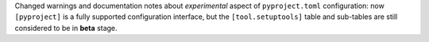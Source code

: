 Changed warnings and documentation notes about *experimental* aspect of ``pyproject.toml`` configuration:
now ``[pyproject]`` is a fully supported configuration interface, but the ``[tool.setuptools]`` table
and sub-tables are still considered to be in **beta** stage.
